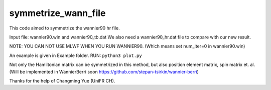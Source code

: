 symmetrize_wann_file
--------------------
This code aimed to symmetrize the wannier90 hr file.

Input file:
wannier90.win and wannier90_tb.dat
We also need a wannier90_hr.dat file to compare with our new result.

NOTE: YOU CAN NOT USE MLWF WHEN YOU RUN WANNIER90. (Which means set num_iter=0 in wannier90.win)

An example is given in Example folder.
RUN: ``python3 plot.py``

Not only the Hamiltonian matrix can be symmetrized in this method, but also position element matrix, spin matrix et. al. (Will be implemented in WannierBerri soon https://github.com/stepan-tsirkin/wannier-berri)

Thanks for the help of Changming Yue (UniFR CH).
